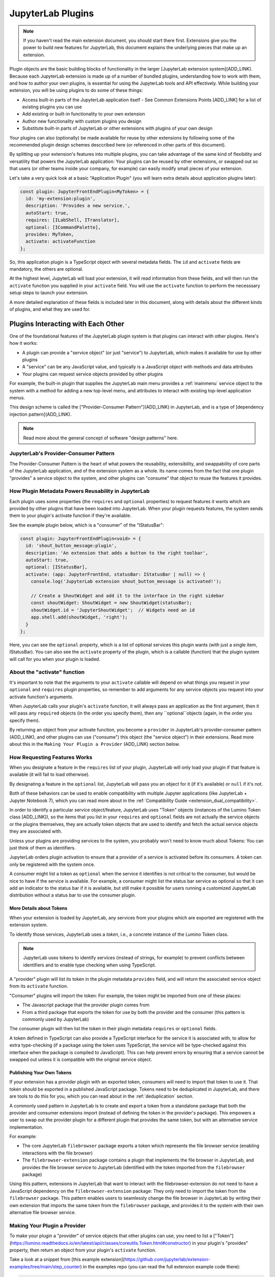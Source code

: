 .. Copyright (c) Jupyter Development Team.
.. Distributed under the terms of the Modified BSD License.

JupyterLab Plugins
==================

.. note::
    If you haven't read the main extension document, you should start there
    first. Extensions give you the power to build new features for JupyterLab,
    this document explains the underlying pieces that make up an extension.

Plugin objects are the basic building blocks of functionality in the larger [JupyterLab extension system](ADD_LINK).
Because each JupyterLab extension is made up of a number of bundled plugins,
understanding how to work with them, and how to author your own plugins, is
essential for using the JupyterLab tools and API effectively. While building
your extension, you will be using plugins to do some of these things:

- Access built-in parts of the JupyterLab application itself
  - See Common Extensions Points [ADD_LINK] for a list of existing plugins you can use
- Add existing or built-in functionality to your own extension
- Author new functionality with custom plugins you design
- Substitute built-in parts of JupyterLab or other extensions with
  plugins of your own design

Your plugins can also (optionally) be made available for reuse by other
extensions by following some of the recommended plugin design schemes
desccribed here (or referenced in other parts of this document).

By splitting up your extension's features into multiple plugins, you can take
advantage of the same kind of flexibility and versatility that powers the
JupyterLab application: Your plugins can be reused by other extensions, or
swapped out so that users (or other teams inside your company, for example)
can easily modify small pieces of your extension.

Let's take a very quick look at a basic "Application Plugin" (you will learn
extra details about application plugins later):

.. code-block:: typescript

   const plugin: JupyterFrontEndPlugin<MyToken> = {
     id: 'my-extension:plugin',
     description: 'Provides a new service.',
     autoStart: true,
     requires: [ILabShell, ITranslator],
     optional: [ICommandPalette],
     provides: MyToken,
     activate: activateFunction
   };

So, this application plugin is a TypeScript object with several metadata
fields. The ``id`` and ``activate`` fields are mandatory, the others are
optional.

At the highest level, JupyterLab will load your extension, it will read
information from these fields, and will then run the ``activate`` function
you supplied in your ``activate`` field. You will use the ``activate``
function to perform the necesssary setup steps to launch your extension.

A more detailed explanation of these fields is included later in this
document, along with details about the different kinds of plugins, and what
they are used for.

Plugins Interacting with Each Other
-----------------------------------

One of the foundational features of the JupyterLab plugin system is that
plugins can interact with other plugins. Here's how it works:

- A plugin can provide a "service object" (or just "service") to JupyterLab,
  which makes it available for use by other plugins
- A "service" can be any JavaScript value, and typically is a JavaScript
  object with methods and data attributes
- Your plugins can request service objects provided by other plugins

For example, the built-in plugin that supplies the JupyterLab main menu
provides a :ref:`mainmenu` service object to the system with a method for
adding a new top-level menu, and attributes to interact with existing
top-level application menus.

This design scheme is called the ["Provider-Consumer Pattern"](ADD_LINK) in
JupyterLab, and is a type of [dependency injection pattern](ADD_LINK).

.. note::
    Read more about the general concept of software "design patterns" here.

JupyterLab's Provider-Consumer Pattern
^^^^^^^^^^^^^^^^^^^^^^^^^^^^^^^^^^^^^^

The Provider-Consumer Pattern is the heart of what powers the reusability,
extensibility, and swappability of core parts of the JupyterLab application,
and of the extension system as a whole. Its name comes from the fact that
one plugin "provides" a service object to the system, and other plugins can
"consume" that object to reuse the features it provides.

How Plugin Metadata Powers Reusability in JupyterLab
^^^^^^^^^^^^^^^^^^^^^^^^^^^^^^^^^^^^^^^^^^^^^^^^^^^^

Each plugin uses some properties (the ``requires`` and ``optional`` properties)
to request features it wants which are provided by other plugins that have been
loaded into JupyterLab. When your plugin requests features, the system sends
them to your plugin's activate function if they're available.

See the example plugin below, which is a "consumer" of the "IStatusBar":

.. code::

  const plugin: JupyterFrontEndPlugin<void> = {
    id: 'shout_button_message:plugin',
    description: 'An extension that adds a button to the right toolbar',
    autoStart: true,
    optional: [IStatusBar],
    activate: (app: JupyterFrontEnd, statusBar: IStatusBar | null) => {
      console.log('JupyterLab extension shout_button_message is activated!');

      // Create a ShoutWidget and add it to the interface in the right sidebar
      const shoutWidget: ShoutWidget = new ShoutWidget(statusBar);
      shoutWidget.id = 'JupyterShoutWidget';  // Widgets need an id
      app.shell.add(shoutWidget, 'right');
    }
  };

Here, you can see the ``optional`` property, which is a list of optional
services this plugin wants (with just a single item, IStatusBar). You
can also see the ``activate`` property of the plugin, which is a callable
(function) that the plugin system will call for you when your plugin is
loaded.

About the "activate" function
^^^^^^^^^^^^^^^^^^^^^^^^^^^^^

It's important to note that the arguments to your ``activate`` callable will
depend on what things you request in your ``optional`` and ``requires`` plugin
properties, so remember to add arguments for any service objects you request
into your activate function's arguments.

When JupyterLab calls your plugin's ``activate`` function, it will always
pass an application as the first argument, then it will pass any ``required``
objects (in the order you specify them), then any ``optional``objects (again,
in the order you specify them).

By returning an object from your activate function, you become a ``provider``
in JupyterLab's provider-consumer pattern (ADD_LINK), and other plugins can use ("consume")
this object (the "service object") in their extensions. Read more about this
in the ``Making Your Plugin a Provider`` (ADD_LINK) section below.

How Requesting Features Works
^^^^^^^^^^^^^^^^^^^^^^^^^^^^^

When you designate a feature in the ``requires`` list of your plugin, JupyterLab
will only load your plugin if that feature is available (it will fail to load
otherwise).

By designating a feature in the ``optional`` list, JupyterLab will
pass you an object for it (if it's available) or ``null`` if it's not.

Both of these behaviors can be used to enable compatibility with multiple
Jupyter applications (like JupyterLab + Jupyter Notebook 7), which you can
read more about in the :ref:`Compatibility Guide <extension_dual_compatibility>`.

In order to identify a particular service object/feature, JupyterLab uses
"Token" objects (instances of the Lumino Token class [ADD_LINK]), so the items
that you list in your ``requires`` and ``optional`` fields are not actually
the service objects or the plugins themselves, they are actually token objects
that are used to identify and fetch the actual service objects they are
associated with.

Unless your plugins are providing services to the system, you probably won't
need to know much about Tokens: You can just think of them as identifiers.

JupyterLab orders plugin activation to ensure that a provider of a service
is activated before its consumers. A token can only be registered with the
system once.

A consumer might list a token as ``optional`` when the service it identifies
is not critical to the consumer, but would be nice to have if the service is
available. For example, a consumer might list the status bar service as
optional so that it can add an indicator to the status bar if it is available,
but still make it possible for users running a customized JupyterLab
distribution without a status bar to use the consumer plugin.

More Details about Tokens
"""""""""""""""""""""""""

When your extension is loaded by JupyterLab, any services from your plugins
which are exported are registered with the extension system.

To identify those services, JupyterLab uses a *token*, i.e., a concrete
instance of the Lumino Token class.

.. note::
   JupyterLab uses tokens to identify services (instead of strings, for
   example) to prevent conflicts between identifiers and to enable type
   checking when using TypeScript.

A "provider" plugin will list its token in the plugin metadata ``provides``
field, and will return the associated service object from its ``activate``
function.

"Consumer" plugins will import the token: For example, the token might be
imported from one of these places:

- The Javascript package that the provider plugin comes from
- From a third package that exports the token for use by both the provider and
  the consumer (this pattern is commonly used by JupyterLab)

The consumer plugin will then list the token in their plugin metadata
``requires`` or ``optional`` fields.

A token defined in TypeScript can also provide a TypeScript interface for
the service it is associated with, to allow for extra type-checking (if a
package using the token uses TypeScript, the service will be type-checked
against this interface when the package is compiled to JavaScript). This
can help prevent errors by ensuring that a service cannot be swapped out
unless it is compatible with the original service object.

Publishing Your Own Tokens
""""""""""""""""""""""""""

If your extension has a provider plugin with an exported token, consumers
will need to import that token to use it. That token should be exported in
a published JavaScript package. Tokens need to be deduplicated in JupyterLab,
and there are tools to do this for you, which you can read about in the
:ref:`deduplication` section.

A commonly used pattern in JupyterLab is to create and export a token from
a standalone package that both the provider and consumer extensions import
(instead of defining the token in the provider's package). This empowers a
user to swap out the provider plugin for a different plugin that provides
the same token, but with an alternative service implementation.

For example:

- The core JupyterLab ``filebrowser`` package exports a token
  which represents the file browser service (enabling interactions with the
  file browser)

- The ``filebrowser-extension`` package contains a plugin that implements
  the file browser in JupyterLab, and provides the file browser service to
  JupyterLab (identified with the token imported from the ``filebrowser``
  package)

Using this pattern, extensions in JupyterLab that want to interact with the
filebrowser-extension do not need to have a JavaScript dependency on the
``filebrowser-extension`` package: They only need to import the token from
the ``filebrowser`` package. This pattern enables users to seamlessly change
the file browser in JupyterLab by writing their own extension that imports
the same token from the ``filebrowser`` package, and provides it to the
system with their own alternative file browser service.

..
   We comment out the following, until we can import from a submodule of a package. See https://github.com/jupyterlab/jupyterlab/pull/9475.

   A pattern in core JupyterLab is to create and export tokens from a self-contained ``tokens`` JavaScript module in a package. This enables consumers to import a token directly from the package's ``tokens`` module (e.g., ``import { MyToken } from 'provider/tokens';``), thus enabling a tree-shaking bundling optimization to possibly bundle only the tokens and not other code from the package.












Making Your Plugin a Provider
^^^^^^^^^^^^^^^^^^^^^^^^^^^^^

To make your plugin a "provider" of service objects that other plugins can use,
you need to list a ["Token"](https://lumino.readthedocs.io/en/latest/api/classes/coreutils.Token.html#constructor)
in your plugin's "provides" property, then return an object from your plugin's
``activate`` function.

Take a look at a snippet from [this example extension](https://github.com/jupyterlab/extension-examples/tree/main/step_counter)
in the examples repo (you can read the full extension example code there):

.. code::

  // This plugin is a "provider" in JupyterLab's provider-consumer pattern.
  // For a plugin to become a provider, it must list the token it wants to
  // provide a service object for in its "provides" list, and then it has
  // to return that object (in this case, an instance of the example Counter
  // class defined above) from the function supplied as its activate property.
  // It also needs to supply the interface (the one the service object
  // implements) to JupyterFrontEndPlugin when it's defined.
  const plugin: JupyterFrontEndPlugin<StepCounterItem> = {
    id: 'step_counter:provider_plugin',
    description: 'Provider plugin for the step_counter\'s "counter" service object.',
    autoStart: true,
    provides: StepCounter,
    // The activate function here will be called by JupyterLab when the plugin loads
    activate: (app: JupyterFrontEnd) => {
      console.log('JupyterLab extension (step_counter/provider plugin) is activated!');
      const counter = new Counter();

      // Since this plugin "provides" the "StepCounter" service, make sure to
      // return the object you want to use as the "service object" here (when
      // other plugins request the StepCounter service, it is this object
      // that will be supplied)
      return counter;
    }
  };

Here, you can see that this plugin lists a "StepCounter" token object as its
"provides" property, which tells JupyterLab that it is a "provider" of a
service object.

It also returns a "Counter" instance: this is the service object it "provides"
for the StepCounter service.

When your plugin becomes a provider, you need to define a Lumino "Token" object
that JupyterLab will use to identify the service. Here's how the StepCounter
Token was defined:

.. code::

  // The token is used to identify a particular "service" in
  // JupyterLab's extension system (here the StepCounter token
  // identifies the example "Step Counter Service", which is used
  // to store and increment step count data in JupyterLab). Any
  // plugin can use this token in their "requires" or "activates"
  // list to request the service object associated with this token!
  const StepCounter = new Token<StepCounterItem>(
    'step_counter:StepCounter',
    'A service for counting steps.'
  );

Note that StepCounter is a Lumino Token object. The StepCounter defined
here also passes the "StepCounterItem" interface in the Token definition.

When you provide an interface to your Token definition in this way, you're
telling JupyterLab to type check the service object it gets from any provider
plugin associated with this service, to make sure it conforms to that
interface. This helps ensure that any provider plugin (even a substitute
provider that someone else makes later) provides a compatible service object
(in this case, a StepCounterItem object), and it helps enable the plugin
swappability and subsitution in JupyterLab.

Here's the interface the token uses:

.. code::

  // The StepCounterItem interface is used as part of JupyterLab's
  // provider-consumer pattern. This interface is supplied to the
  // token instance (the StepCounter token), and JupyterLab will
  // use it to type-check any service-object associated with the
  // token that a provider plugin supplies to check that it conforms
  // to the interface.
  interface StepCounterItem {
    // registerStatusItem(id: string, statusItem: IStatusBar.IItem): IDisposable;
    getStepCount(): number;
    incrementStepCount(count: number): void;
    countChanged: Signal<any, number>;
  }

This means that anyone who makes a provider plugin for the StepCounter service
must return an object that has a getStepCount method, incrementStepCount method,
and a countChanges Signal (a Lumino Signal object).


























As a type of dependency injection pattern
Reusability Patterns in JupyterLab
The heart of reusability and 

one plugin "provides" an object (called a
**service object**) to the system, and other plugins "consume" that object



Plugins are a foundational piece of the larger [JupyterLab extension system](ADD_LINK),
make sure you read about that first here [ADD_LINK]).


By splitting up your features into multiple plugins, they can be reused by
other extensions, or swapped out so that users can easily modify small pieces
of your extension.


the fact that one plugin "provides" an object (called a
**service object**) to the system, and other plugins "consume" that object
by using it in an extension to add extra features and customizations
to JupyterLab (and an extension consists of one or more plugins).




In the following discussion, the plugin that is providing a service to the
system is the *provider* plugin, and the plugin that is requiring and using
the service is the *consumer* plugin. Note that these kinds of *provider*
and *consumer* plugins are fundamental parts of JupyterLab's Provider-Consumer
pattern (which is a type of `dependency-injection <https://en.wikipedia.org/wiki/Dependency_injection>`_
pattern).






Plugins are a foundational piece of the larger [JupyterLab extension system](ADD_LINK)
(read about that first here [ADD_LINK]),

Plugins are a foundational piece of the larger [JupyterLab extension system](ADD_LINK)
(read about that first here [ADD_LINK]), so it's helpful to start by stating
that each JupyterLab extension is a package that contains one or more plugins.

Plugins are a foundational piece of the [JupyterLab extension system](ADD_LINK)
(read more about that here), which gives you the power to build new features
for JupyterLab.




















JupyterLab's plugin system is designed so that plugins can depend on and
reuse features from one another. A key part of this approach is JupyterLab's
**provider-consumer pattern**.

The Provider-Consumer Pattern
-----------------------------

..
    TODO add to glossary, provider-consumer, service objects, tokens

In the provider-consumer pattern, one plugin "provides" an object (called a
**service object**) to the system, and other plugins "consume" that object
by using it in an extension to add extra features and customizations
to JupyterLab (and an extension consists of one or more plugins).